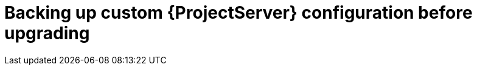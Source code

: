 [id="backing-up-custom-{project-context}-server-configuration-before-upgrading"]
= Backing up custom {ProjectServer} configuration before upgrading
